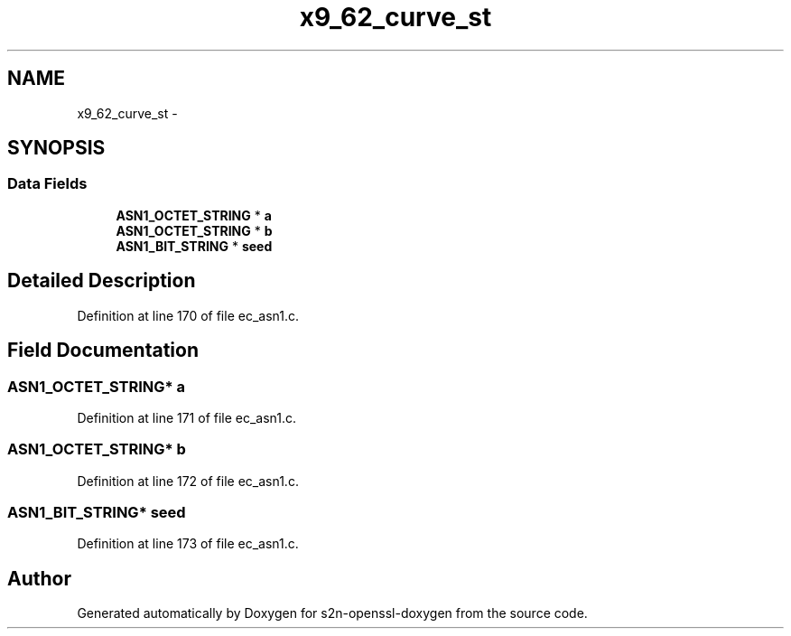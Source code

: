.TH "x9_62_curve_st" 3 "Thu Jun 30 2016" "s2n-openssl-doxygen" \" -*- nroff -*-
.ad l
.nh
.SH NAME
x9_62_curve_st \- 
.SH SYNOPSIS
.br
.PP
.SS "Data Fields"

.in +1c
.ti -1c
.RI "\fBASN1_OCTET_STRING\fP * \fBa\fP"
.br
.ti -1c
.RI "\fBASN1_OCTET_STRING\fP * \fBb\fP"
.br
.ti -1c
.RI "\fBASN1_BIT_STRING\fP * \fBseed\fP"
.br
.in -1c
.SH "Detailed Description"
.PP 
Definition at line 170 of file ec_asn1\&.c\&.
.SH "Field Documentation"
.PP 
.SS "\fBASN1_OCTET_STRING\fP* a"

.PP
Definition at line 171 of file ec_asn1\&.c\&.
.SS "\fBASN1_OCTET_STRING\fP* b"

.PP
Definition at line 172 of file ec_asn1\&.c\&.
.SS "\fBASN1_BIT_STRING\fP* seed"

.PP
Definition at line 173 of file ec_asn1\&.c\&.

.SH "Author"
.PP 
Generated automatically by Doxygen for s2n-openssl-doxygen from the source code\&.
